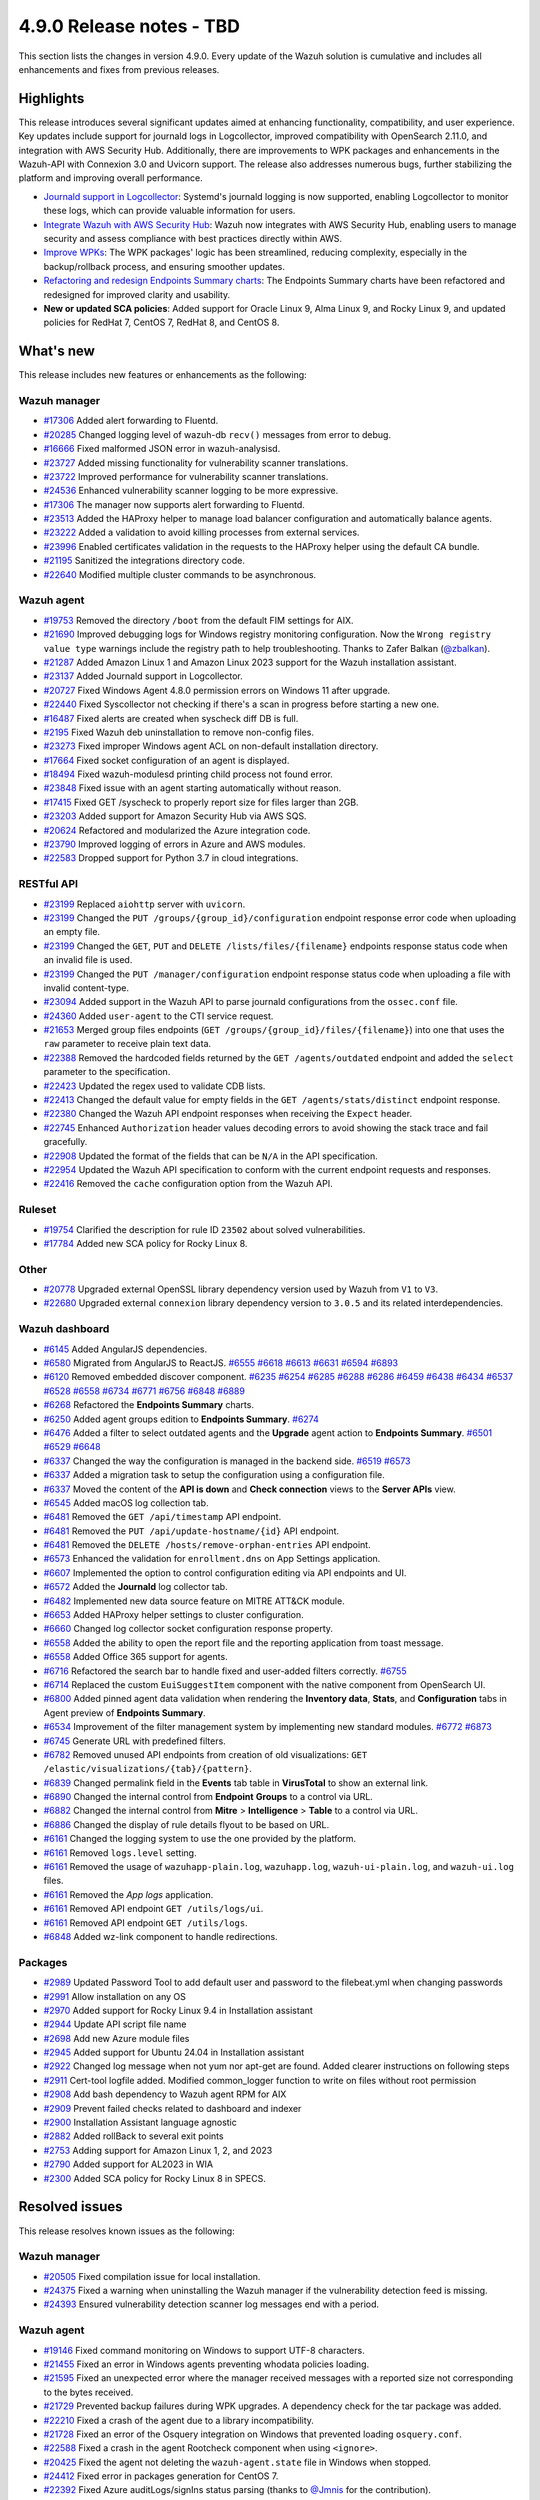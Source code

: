 .. Copyright (C) 2015, Wazuh, Inc.

.. meta::
   :description: Wazuh 4.9.0 has been released. Check out our release notes to discover the changes and additions of this release.

4.9.0 Release notes - TBD
=========================

This section lists the changes in version 4.9.0. Every update of the Wazuh solution is cumulative and includes all enhancements and fixes from previous releases.

Highlights
----------

This release introduces several significant updates aimed at enhancing functionality, compatibility, and user experience. Key updates include support for journald logs in Logcollector, improved compatibility with OpenSearch 2.11.0, and integration with AWS Security Hub. Additionally, there are improvements to WPK packages and enhancements in the Wazuh-API with Connexion 3.0 and Uvicorn support. The release also addresses numerous bugs, further stabilizing the platform and improving overall performance.

-  `Journald support in Logcollector <https://github.com/wazuh/wazuh/issues/12862>`__: Systemd's journald logging is now supported, enabling Logcollector to monitor these logs, which can provide valuable information for users.
-  `Integrate Wazuh with AWS Security Hub <https://github.com/wazuh/wazuh/issues/21209>`__: Wazuh now integrates with AWS Security Hub, enabling users to manage security and assess compliance with best practices directly within AWS.
-  `Improve WPKs <https://github.com/wazuh/wazuh/issues/21152>`__: The WPK packages' logic has been streamlined, reducing complexity, especially in the backup/rollback process, and ensuring smoother updates.
-  `Refactoring and redesign Endpoints Summary charts <https://github.com/wazuh/wazuh-dashboard-plugins/issues/6258>`__: The Endpoints Summary charts have been refactored and redesigned for improved clarity and usability.
-  **New or updated SCA policies**: Added support for Oracle Linux 9, Alma Linux 9, and Rocky Linux 9, and updated policies for RedHat 7, CentOS 7, RedHat 8, and CentOS 8.

What's new
----------

This release includes new features or enhancements as the following:

Wazuh manager
^^^^^^^^^^^^^

-  `#17306 <https://github.com/wazuh/wazuh/pull/17306>`__ Added alert forwarding to Fluentd.
-  `#20285 <https://github.com/wazuh/wazuh/pull/20285>`__ Changed logging level of  wazuh-db ``recv()`` messages from error to debug.
-  `#16666 <https://github.com/wazuh/wazuh/pull/16666>`__ Fixed malformed JSON error in wazuh-analysisd.
-  `#23727 <https://github.com/wazuh/wazuh/pull/23727>`__ Added missing functionality for vulnerability scanner translations.
-  `#23722 <https://github.com/wazuh/wazuh/pull/23722>`__ Improved performance for vulnerability scanner translations.
-  `#24536 <https://github.com/wazuh/wazuh/pull/24536>`__ Enhanced vulnerability scanner logging to be more expressive.
-  `#17306 <https://github.com/wazuh/wazuh/pull/17306>`__ The manager now supports alert forwarding to Fluentd.
-  `#23513 <https://github.com/wazuh/wazuh/pull/23513>`__ Added the HAProxy helper to manage load balancer configuration and automatically balance agents.
-  `#23222 <https://github.com/wazuh/wazuh/pull/23222>`__ Added a validation to avoid killing processes from external services.
-  `#23996 <https://github.com/wazuh/wazuh/pull/23996>`__ Enabled certificates validation in the requests to the HAProxy helper using the default CA bundle.
-  `#21195 <https://github.com/wazuh/wazuh/pull/21195>`__ Sanitized the integrations directory code.
-  `#22640 <https://github.com/wazuh/wazuh/pull/22640>`__ Modified multiple cluster commands to be asynchronous.

Wazuh agent
^^^^^^^^^^^

-  `#19753 <https://github.com/wazuh/wazuh/pull/19753>`__ Removed the directory ``/boot`` from the default FIM settings for AIX.
-  `#21690 <https://github.com/wazuh/wazuh/pull/21690>`__ Improved debugging logs for Windows registry monitoring configuration. Now the ``Wrong registry value type`` warnings include the registry path to help troubleshooting. Thanks to Zafer Balkan (`@zbalkan <https://github.com/zbalkan>`__).
-  `#21287 <https://github.com/wazuh/wazuh/pull/21287>`__ Added Amazon Linux 1 and Amazon Linux 2023 support for the Wazuh installation assistant.
-  `#23137 <https://github.com/wazuh/wazuh/pull/23137>`__ Added Journald support in Logcollector.
-  `#20727 <https://github.com/wazuh/wazuh/pull/20727>`__ Fixed Windows Agent 4.8.0 permission errors on Windows 11 after upgrade.
-  `#22440 <https://github.com/wazuh/wazuh/pull/22440>`__ Fixed Syscollector not checking if there's a scan in progress before starting a new one.
-  `#16487 <https://github.com/wazuh/wazuh/pull/16487>`__ Fixed alerts are created when syscheck diff DB is full.
-  `#2195 <https://github.com/wazuh/wazuh/pull/2195>`__ Fixed Wazuh deb uninstallation to remove non-config files.
-  `#23273 <https://github.com/wazuh/wazuh/pull/23273>`__ Fixed improper Windows agent ACL on non-default installation directory.
-  `#17664 <https://github.com/wazuh/wazuh/pull/17664>`__ Fixed socket configuration of an agent is displayed.
-  `#18494 <https://github.com/wazuh/wazuh/pull/18494>`__ Fixed wazuh-modulesd printing child process not found error.
-  `#23848 <https://github.com/wazuh/wazuh/pull/23848>`__ Fixed issue with an agent starting automatically without reason.
-  `#17415 <https://github.com/wazuh/wazuh/pull/17415>`__ Fixed GET /syscheck to properly report size for files larger than 2GB.
-  `#23203 <https://github.com/wazuh/wazuh/pull/23203>`__ Added support for Amazon Security Hub via AWS SQS.
-  `#20624 <https://github.com/wazuh/wazuh/pull/20624>`__ Refactored and modularized the Azure integration code.
-  `#23790 <https://github.com/wazuh/wazuh/pull/23790>`__ Improved logging of errors in Azure and AWS modules.
-  `#22583 <https://github.com/wazuh/wazuh/pull/22583>`__ Dropped support for Python 3.7 in cloud integrations.

RESTful API
^^^^^^^^^^^

-  `#23199 <https://github.com/wazuh/wazuh/pull/23199>`__ Replaced ``aiohttp`` server with ``uvicorn``.
-  `#23199 <https://github.com/wazuh/wazuh/pull/23199>`__ Changed the ``PUT /groups/{group_id}/configuration`` endpoint response error code when uploading an empty file.
-  `#23199 <https://github.com/wazuh/wazuh/pull/23199>`__ Changed the ``GET``, ``PUT`` and ``DELETE /lists/files/{filename}`` endpoints response status code when an invalid file is used.
-  `#23199 <https://github.com/wazuh/wazuh/pull/23199>`__ Changed the ``PUT /manager/configuration`` endpoint response status code when uploading a file with invalid content-type.
-  `#23094 <https://github.com/wazuh/wazuh/pull/23094>`__ Added support in the Wazuh API to parse journald configurations from the ``ossec.conf`` file.
-  `#24360 <https://github.com/wazuh/wazuh/pull/24360>`__ Added ``user-agent`` to the CTI service request.
-  `#21653 <https://github.com/wazuh/wazuh/pull/21653>`__ Merged group files endpoints (``GET /groups/{group_id}/files/{filename}``) into one that uses the ``raw`` parameter to receive plain text data.
-  `#22388 <https://github.com/wazuh/wazuh/pull/22388>`__ Removed the hardcoded fields returned by the ``GET /agents/outdated`` endpoint and added the ``select`` parameter to the specification.
-  `#22423 <https://github.com/wazuh/wazuh/pull/22423>`__ Updated the regex used to validate CDB lists.
-  `#22413 <https://github.com/wazuh/wazuh/pull/22413>`__ Changed the default value for empty fields in the ``GET /agents/stats/distinct`` endpoint response.
-  `#22380 <https://github.com/wazuh/wazuh/pull/22380>`__ Changed the Wazuh API endpoint responses when receiving the ``Expect`` header.
-  `#22745 <https://github.com/wazuh/wazuh/pull/22745>`__ Enhanced ``Authorization`` header values decoding errors to avoid showing the stack trace and fail gracefully.
-  `#22908 <https://github.com/wazuh/wazuh/pull/22908>`__ Updated the format of the fields that can be ``N/A`` in the API specification.
-  `#22954 <https://github.com/wazuh/wazuh/pull/22954>`__ Updated the Wazuh API specification to conform with the current endpoint requests and responses.
-  `#22416 <https://github.com/wazuh/wazuh/pull/22416>`__ Removed the ``cache`` configuration option from the Wazuh API.

Ruleset
^^^^^^^

-  `#19754 <https://github.com/wazuh/wazuh/pull/19754>`__ Clarified the description for rule ID ``23502`` about solved vulnerabilities.
-  `#17784 <https://github.com/wazuh/wazuh/pull/17784>`__ Added new SCA policy for Rocky Linux 8.

Other
^^^^^

-  `#20778 <https://github.com/wazuh/wazuh/pull/20778>`__ Upgraded external OpenSSL library dependency version used by Wazuh from ``V1`` to ``V3``.
-  `#22680 <https://github.com/wazuh/wazuh/pull/22680>`__ Upgraded external ``connexion`` library dependency version to ``3.0.5`` and its related interdependencies.

Wazuh dashboard
^^^^^^^^^^^^^^^

-  `#6145 <https://github.com/wazuh/wazuh-dashboard-plugins/pull/6145>`__ Added AngularJS dependencies.
-  `#6580 <https://github.com/wazuh/wazuh-dashboard-plugins/pull/6580>`__ Migrated from AngularJS to ReactJS. `#6555 <https://github.com/wazuh/wazuh-dashboard-plugins/pull/6555>`__ `#6618 <https://github.com/wazuh/wazuh-dashboard-plugins/pull/6618>`__ `#6613 <https://github.com/wazuh/wazuh-dashboard-plugins/pull/6613>`__ `#6631 <https://github.com/wazuh/wazuh-dashboard-plugins/pull/6631>`__ `#6594 <https://github.com/wazuh/wazuh-dashboard-plugins/pull/6594>`__ `#6893 <https://github.com/wazuh/wazuh-dashboard-plugins/pull/6893>`__
-  `#6120 <https://github.com/wazuh/wazuh-dashboard-plugins/issues/6120>`__ Removed embedded discover component. `#6235 <https://github.com/wazuh/wazuh-dashboard-plugins/pull/6235>`__ `#6254 <https://github.com/wazuh/wazuh-dashboard-plugins/pull/6254>`__ `#6285 <https://github.com/wazuh/wazuh-dashboard-plugins/pull/6285>`__ `#6288 <https://github.com/wazuh/wazuh-dashboard-plugins/pull/6288>`__ `#6286 <https://github.com/wazuh/wazuh-dashboard-plugins/pull/6286>`__ `#6459 <https://github.com/wazuh/wazuh-dashboard-plugins/pull/6459>`__ `#6438 <https://github.com/wazuh/wazuh-dashboard-plugins/pull/6438>`__ `#6434 <https://github.com/wazuh/wazuh-dashboard-plugins/pull/6434>`__ `#6537 <https://github.com/wazuh/wazuh-dashboard-plugins/pull/6537>`__ `#6528 <https://github.com/wazuh/wazuh-dashboard-plugins/pull/6528>`__ `#6558 <https://github.com/wazuh/wazuh-dashboard-plugins/pull/6558>`__ `#6734 <https://github.com/wazuh/wazuh-dashboard-plugins/pull/6734>`__ `#6771 <https://github.com/wazuh/wazuh-dashboard-plugins/pull/6771>`__ `#6756 <https://github.com/wazuh/wazuh-dashboard-plugins/pull/6756>`__ `#6848 <https://github.com/wazuh/wazuh-dashboard-plugins/pull/6848>`__ `#6889 <https://github.com/wazuh/wazuh-dashboard-plugins/pull/6889>`__
-  `#6268 <https://github.com/wazuh/wazuh-dashboard-plugins/pull/6268>`__ Refactored the **Endpoints Summary** charts.
-  `#6250 <https://github.com/wazuh/wazuh-dashboard-plugins/pull/6250>`__ Added agent groups edition to **Endpoints Summary**. `#6274 <https://github.com/wazuh/wazuh-dashboard-plugins/pull/6274>`__
-  `#6476 <https://github.com/wazuh/wazuh-dashboard-plugins/pull/6476>`__ Added a filter to select outdated agents and the **Upgrade** agent action to **Endpoints Summary**. `#6501 <https://github.com/wazuh/wazuh-dashboard-plugins/pull/6501>`__ `#6529 <https://github.com/wazuh/wazuh-dashboard-plugins/pull/6529>`__ `#6648 <https://github.com/wazuh/wazuh-dashboard-plugins/pull/6648>`__
-  `#6337 <https://github.com/wazuh/wazuh-dashboard-plugins/pull/6337>`__ Changed the way the configuration is managed in the backend side. `#6519 <https://github.com/wazuh/wazuh-dashboard-plugins/pull/6519>`__ `#6573 <https://github.com/wazuh/wazuh-dashboard-plugins/pull/6573>`__
-  `#6337 <https://github.com/wazuh/wazuh-dashboard-plugins/pull/6337>`__ Added a migration task to setup the configuration using a configuration file.
-  `#6337 <https://github.com/wazuh/wazuh-dashboard-plugins/pull/6337>`__ Moved the content of the **API is down** and **Check connection** views to the **Server APIs** view.
-  `#6545 <https://github.com/wazuh/wazuh-dashboard-plugins/pull/6545>`__ Added macOS log collection tab.
-  `#6481 <https://github.com/wazuh/wazuh-dashboard-plugins/pull/6481>`__ Removed the ``GET /api/timestamp`` API endpoint.
-  `#6481 <https://github.com/wazuh/wazuh-dashboard-plugins/pull/6481>`__ Removed the ``PUT /api/update-hostname/{id}`` API endpoint.
-  `#6481 <https://github.com/wazuh/wazuh-dashboard-plugins/pull/6481>`__ Removed the ``DELETE /hosts/remove-orphan-entries`` API endpoint.
-  `#6573 <https://github.com/wazuh/wazuh-dashboard-plugins/pull/6573>`__ Enhanced the validation for ``enrollment.dns`` on App Settings application.
-  `#6607 <https://github.com/wazuh/wazuh-dashboard-plugins/pull/6607>`__ Implemented the option to control configuration editing via API endpoints and UI.
-  `#6572 <https://github.com/wazuh/wazuh-dashboard-plugins/pull/6572>`__ Added the **Journald** log collector tab.
-  `#6482 <https://github.com/wazuh/wazuh-dashboard-plugins/pull/6482>`__ Implemented new data source feature on MITRE ATT&CK module.
-  `#6653 <https://github.com/wazuh/wazuh-dashboard-plugins/pull/6653>`__ Added HAProxy helper settings to cluster configuration.
-  `#6660 <https://github.com/wazuh/wazuh-dashboard-plugins/pull/6660>`__ Changed log collector socket configuration response property.
-  `#6558 <https://github.com/wazuh/wazuh-dashboard-plugins/pull/6558>`__ Added the ability to open the report file and the reporting application from toast message.
-  `#6558 <https://github.com/wazuh/wazuh-dashboard-plugins/pull/6558>`__ Added Office 365 support for agents.
-  `#6716 <https://github.com/wazuh/wazuh-dashboard-plugins/pull/6716>`__ Refactored the search bar to handle fixed and user-added filters correctly. `#6755 <https://github.com/wazuh/wazuh-dashboard-plugins/pull/6755>`__
-  `#6714 <https://github.com/wazuh/wazuh-dashboard-plugins/pull/6714>`__ Replaced the custom ``EuiSuggestItem`` component with the native component from OpenSearch UI.
-  `#6800 <https://github.com/wazuh/wazuh-dashboard-plugins/pull/6800>`__ Added pinned agent data validation when rendering the **Inventory data**, **Stats**, and **Configuration** tabs in Agent preview of **Endpoints Summary**.
-  `#6534 <https://github.com/wazuh/wazuh-dashboard-plugins/pull/6534>`__ Improvement of the filter management system by implementing new standard modules. `#6772 <https://github.com/wazuh/wazuh-dashboard-plugins/pull/6772>`__ `#6873 <https://github.com/wazuh/wazuh-dashboard-plugins/pull/6873>`__
-  `#6745 <https://github.com/wazuh/wazuh-dashboard-plugins/pull/6745>`__ Generate URL with predefined filters.
-  `#6782 <https://github.com/wazuh/wazuh-dashboard-plugins/pull/6782>`__ Removed unused API endpoints from creation of old visualizations: ``GET /elastic/visualizations/{tab}/{pattern}``.
-  `#6839 <https://github.com/wazuh/wazuh-dashboard-plugins/pull/6839>`__ Changed permalink field in the **Events** tab table in **VirusTotal** to show an external link.
-  `#6890 <https://github.com/wazuh/wazuh-dashboard-plugins/pull/6890>`__ Changed the internal control from **Endpoint** **Groups** to a control via URL.
-  `#6882 <https://github.com/wazuh/wazuh-dashboard-plugins/pull/6882>`__ Changed the internal control from **Mitre** > **Intelligence** > **Table** to a control via URL.
-  `#6886 <https://github.com/wazuh/wazuh-dashboard-plugins/pull/6886>`__ Changed the display of rule details flyout to be based on URL.
-  `#6161 <https://github.com/wazuh/wazuh-dashboard-plugins/pull/6161>`__ Changed the logging system to use the one provided by the platform.
-  `#6161 <https://github.com/wazuh/wazuh-dashboard-plugins/pull/6161>`__ Removed ``logs.level`` setting.
-  `#6161 <https://github.com/wazuh/wazuh-dashboard-plugins/pull/6161>`__ Removed the usage of ``wazuhapp-plain.log``, ``wazuhapp.log``, ``wazuh-ui-plain.log``, and ``wazuh-ui.log`` files.
-  `#6161 <https://github.com/wazuh/wazuh-dashboard-plugins/pull/6161>`__ Removed the *App logs* application.
-  `#6161 <https://github.com/wazuh/wazuh-dashboard-plugins/pull/6161>`__ Removed API endpoint ``GET /utils/logs/ui``.
-  `#6161 <https://github.com/wazuh/wazuh-dashboard-plugins/pull/6161>`__ Removed API endpoint ``GET /utils/logs``.
-  `#6848 <https://github.com/wazuh/wazuh-dashboard-plugins/pull/6848>`__ Added wz-link component to handle redirections.

Packages
^^^^^^^^
-  `#2989 <https://github.com/wazuh/wazuh-packages/pull/2989>`__ Updated Password Tool to add default user and password to the filebeat.yml when changing passwords
-  `#2991 <https://github.com/wazuh/wazuh-packages/pull/2991>`__ Allow installation on any OS
-  `#2970 <https://github.com/wazuh/wazuh-packages/pull/2970>`__ Added support for Rocky Linux 9.4 in Installation assistant
-  `#2944 <https://github.com/wazuh/wazuh-packages/pull/2944>`__ Update API script file name
-  `#2698 <https://github.com/wazuh/wazuh-packages/pull/2698>`__ Add new Azure module files
-  `#2945 <https://github.com/wazuh/wazuh-packages/pull/2945>`__ Added support for Ubuntu 24.04 in Installation assistant
-  `#2922 <https://github.com/wazuh/wazuh-packages/pull/2922>`__ Changed log message when not yum nor apt-get are found. Added clearer instructions on following steps
-  `#2911 <https://github.com/wazuh/wazuh-packages/pull/2911>`__ Cert-tool logfile added. Modified common_logger function to write on files without root permission
-  `#2908 <https://github.com/wazuh/wazuh-packages/pull/2908>`__ Add bash dependency to Wazuh agent RPM for AIX
-  `#2909 <https://github.com/wazuh/wazuh-packages/pull/2909>`__ Prevent failed checks related to dashboard and indexer
-  `#2900 <https://github.com/wazuh/wazuh-packages/pull/2900>`__ Installation Assistant language agnostic
-  `#2882 <https://github.com/wazuh/wazuh-packages/pull/2882>`__ Added rollBack to several exit points
-  `#2753 <https://github.com/wazuh/wazuh-packages/pull/2753>`__ Adding support for Amazon Linux 1, 2, and 2023
-  `#2790 <https://github.com/wazuh/wazuh-packages/pull/2790>`__ Added support for AL2023 in WIA
-  `#2300 <https://github.com/wazuh/wazuh-packages/pull/2300>`__ Added SCA policy for Rocky Linux 8 in SPECS.

Resolved issues
---------------

This release resolves known issues as the following:

Wazuh manager
^^^^^^^^^^^^^

-  `#20505 <https://github.com/wazuh/wazuh/pull/20505>`__ Fixed compilation issue for local installation.
-  `#24375 <https://github.com/wazuh/wazuh/pull/24375>`__ Fixed a warning when uninstalling the Wazuh manager if the vulnerability detection feed is missing.
-  `#24393 <https://github.com/wazuh/wazuh/pull/24393>`__ Ensured vulnerability detection scanner log messages end with a period.

Wazuh agent
^^^^^^^^^^^

-  `#19146 <https://github.com/wazuh/wazuh/pull/19146>`__ Fixed command monitoring on Windows to support UTF-8 characters.
-  `#21455 <https://github.com/wazuh/wazuh/pull/21455>`__ Fixed an error in Windows agents preventing whodata policies loading.
-  `#21595 <https://github.com/wazuh/wazuh/pull/21595>`__ Fixed an unexpected error where the manager received messages with a reported size not corresponding to the bytes received.
-  `#21729 <https://github.com/wazuh/wazuh/pull/21729>`__ Prevented backup failures during WPK upgrades. A dependency check for the tar package was added.
-  `#22210 <https://github.com/wazuh/wazuh/pull/22210>`__ Fixed a crash of the agent due to a library incompatibility.
-  `#21728 <https://github.com/wazuh/wazuh/pull/21728>`__ Fixed an error of the Osquery integration on Windows that prevented loading ``osquery.conf``.
-  `#22588 <https://github.com/wazuh/wazuh/pull/22588>`__ Fixed a crash in the agent Rootcheck component when using ``<ignore>``.
-  `#20425 <https://github.com/wazuh/wazuh/pull/20425>`__ Fixed the agent not deleting the ``wazuh-agent.state`` file in Windows when stopped.
-  `#24412 <https://github.com/wazuh/wazuh/pull/24412>`__ Fixed error in packages generation for CentOS 7.
-  `#22392 <https://github.com/wazuh/wazuh/pull/22392>`__ Fixed Azure auditLogs/signIns status parsing (thanks to `@Jmnis <https://github.com/jmnis>`__ for the contribution).
-  `#22621 <https://github.com/wazuh/wazuh/pull/22621>`__ Fixed how the S3 object keys with special characters are handled in the Custom Logs Buckets integration.

RESTful API
^^^^^^^^^^^

-  `#20507 <https://github.com/wazuh/wazuh/pull/20507>`__ Improved XML validation to match the Wazuh internal XML validator.
-  `#22428 <https://github.com/wazuh/wazuh/pull/22428>`__ Fixed bug in ``GET /groups``.

Ruleset
^^^^^^^

-  `#22178 <https://github.com/wazuh/wazuh/pull/22178>`__ Added parsing of the optional ``node=`` log heading field to Audit decoders.

Other
^^^^^

-  `#19794 <https://github.com/wazuh/wazuh/pull/19794>`__ Fixed a buffer overflow hazard in HMAC internal library.

Wazuh dashboard
^^^^^^^^^^^^^^^

-  `#6237 <https://github.com/wazuh/wazuh-dashboard-plugins/pull/6237>`__ Fixed disappearing scripted fields when index pattern fields refreshed.
-  `#6667 <https://github.com/wazuh/wazuh-dashboard-plugins/pull/6667>`__ Fixed invalid IP address ranges and file hashes in sample alert scripts.
-  `#6558 <https://github.com/wazuh/wazuh-dashboard-plugins/pull/6558>`__ Fixed error of malformed table row in PDF report generation.
-  `#6730 <https://github.com/wazuh/wazuh-dashboard-plugins/pull/6730>`__ Fixed the validation of the maximum allowed time interval for cron jobs.
-  `#6747 <https://github.com/wazuh/wazuh-dashboard-plugins/pull/6747>`__ Fixed styles in small height viewports.
-  `#6770 <https://github.com/wazuh/wazuh-dashboard-plugins/pull/6770>`__ Fixed behavior in **Configuration Assessment** when changing API.
-  `#6871 <https://github.com/wazuh/wazuh-dashboard-plugins/pull/6871>`__ Fixed the maximum width of the clear session button in the ruleset test view.
-  `#6876 <https://github.com/wazuh/wazuh-dashboard-plugins/pull/6876>`__ Fixed the width of the last modification column of the table in **Windows Registry**.
-  `#6880 <https://github.com/wazuh/wazuh-dashboard-plugins/pull/6880>`__ Fixed redirection to **FIM** > **Inventory** > **Files** from **FIM** > **Inventory** > **Windows Registry** when switching to a non-Windows agent.

Packages
^^^^^^^^

-  `#3063 <https://github.com/wazuh/wazuh-dashboard-plugins/pull/3063>`__ Fixed Kibana server change password.

Changelogs
----------

The repository changelogs provide more details about the changes.

Product repositories
^^^^^^^^^^^^^^^^^^^^

-  `wazuh/wazuh <https://github.com/wazuh/wazuh/blob/v4.9.0/CHANGELOG.md>`__
-  `wazuh/wazuh-dashboard-plugins <https://github.com/wazuh/wazuh-dashboard-plugins/blob/v4.9.0-2.11.0/CHANGELOG.md>`__
-  `wazuh/wazuh-packages <https://github.com/wazuh/wazuh-packages/blob/v4.9.0/CHANGELOG.md>`__

Auxiliary repositories
^^^^^^^^^^^^^^^^^^^^^^^

-  `wazuh/wazuh-ansible <https://github.com/wazuh/wazuh-ansible/blob/v4.9.0/CHANGELOG.md>`__
-  `wazuh/wazuh-kubernetes <https://github.com/wazuh/wazuh-kubernetes/blob/v4.9.0/CHANGELOG.md>`__
-  `wazuh/wazuh-puppet <https://github.com/wazuh/wazuh-puppet/blob/v4.9.0/CHANGELOG.md>`__
-  `wazuh/wazuh-docker <https://github.com/wazuh/wazuh-docker/blob/v4.9.0/CHANGELOG.md>`__

-  `wazuh/wazuh-qa <https://github.com/wazuh/wazuh-qa/blob/v4.9.0/CHANGELOG.md>`__
-  `wazuh/qa-integration-framework <https://github.com/wazuh/qa-integration-framework/blob/v4.9.0/CHANGELOG.md>`__

-  `wazuh/wazuh-documentation <https://github.com/wazuh/wazuh-documentation/blob/v4.9.0/CHANGELOG.md>`__
